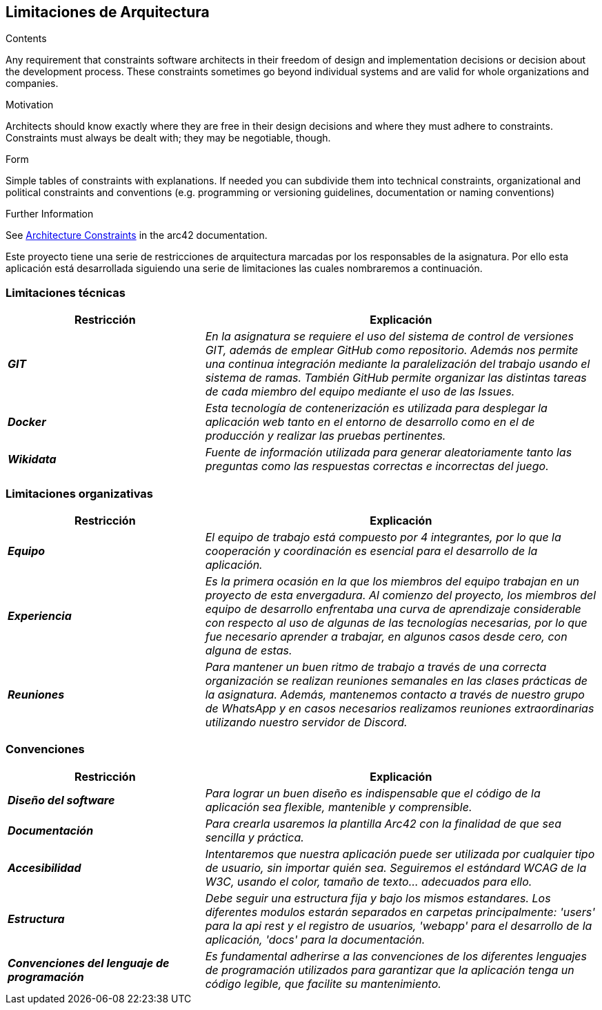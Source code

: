 ifndef::imagesdir[:imagesdir: ../images]

[[section-architecture-constraints]]
== Limitaciones de Arquitectura


[role="arc42help"]
****
.Contents
Any requirement that constraints software architects in their freedom of design and implementation decisions or decision about the development process. These constraints sometimes go beyond individual systems and are valid for whole organizations and companies.

.Motivation
Architects should know exactly where they are free in their design decisions and where they must adhere to constraints.
Constraints must always be dealt with; they may be negotiable, though.

.Form
Simple tables of constraints with explanations.
If needed you can subdivide them into
technical constraints, organizational and political constraints and
conventions (e.g. programming or versioning guidelines, documentation or naming conventions)


.Further Information

See https://docs.arc42.org/section-2/[Architecture Constraints] in the arc42 documentation.

****

Este proyecto tiene una serie de restricciones de arquitectura marcadas por los responsables de la asignatura. 
Por ello esta aplicación está desarrollada siguiendo una serie de limitaciones las cuales nombraremos a continuación.

=== Limitaciones técnicas

[cols="e,2e" options="header"]
|===
|Restricción |Explicación

|*GIT*
|_En la asignatura se requiere el uso del sistema de control de versiones GIT, además de emplear GitHub como repositorio. Además nos permite 
una continua integración mediante la paralelización del trabajo usando el sistema de ramas. También GitHub permite organizar las distintas tareas de cada
miembro del equipo mediante el uso de las Issues._

|*Docker*
|_Esta tecnología de contenerización es utilizada para desplegar la aplicación web tanto en el entorno de desarrollo como en el de producción
y realizar las pruebas pertinentes._

|*Wikidata*
|_Fuente de información utilizada para generar aleatoriamente tanto las preguntas como las respuestas correctas e incorrectas del juego._
|===

=== Limitaciones organizativas

[cols="e,2e" options="header"]
|===
|Restricción |Explicación

|*Equipo* 
|_El equipo de trabajo está compuesto por 4 integrantes, por lo que la cooperación y coordinación es esencial 
para el desarrollo de la aplicación._

|*Experiencia*
|_Es la primera ocasión en la que los miembros del equipo trabajan en un proyecto de esta envergadura. Al comienzo del proyecto, los miembros del equipo de desarrollo 
enfrentaba una curva de aprendizaje considerable con respecto al uso de algunas de las tecnologías necesarias, por lo que fue necesario aprender a trabajar, en algunos casos desde cero,
con alguna de estas._

|*Reuniones*
|_Para mantener un buen ritmo de trabajo a través de una correcta organización se realizan reuniones semanales en las clases prácticas de la asignatura. Además, mantenemos contacto
a través de nuestro grupo de WhatsApp y en casos necesarios realizamos reuniones extraordinarias utilizando nuestro servidor de Discord._
|===

=== Convenciones

[cols="e,2e" options="header"]
|===
|Restricción |Explicación

|*Diseño del software*
|_Para lograr un buen diseño es indispensable que el código de la aplicación sea flexible, mantenible y comprensible._

|*Documentación*
|_Para crearla usaremos la plantilla Arc42 con la finalidad de que sea sencilla y práctica._

|*Accesibilidad*
|_Intentaremos que nuestra aplicación puede ser utilizada por cualquier tipo de usuario, sin importar quién sea. Seguiremos el estándard WCAG de la W3C,
usando el color, tamaño de texto... adecuados para ello._

|*Estructura*
|_Debe seguir una estructura fija y bajo los mismos estandares. Los diferentes modulos estarán separados en carpetas
principalmente: 'users' para la api rest y el registro de usuarios, 'webapp' para el desarrollo de la aplicación, 'docs'
para la documentación._

|*Convenciones del lenguaje de programación*
|_Es fundamental adherirse a las convenciones de los diferentes lenguajes de programación utilizados para garantizar que la aplicación tenga un código legible, 
que facilite su mantenimiento._


|===
